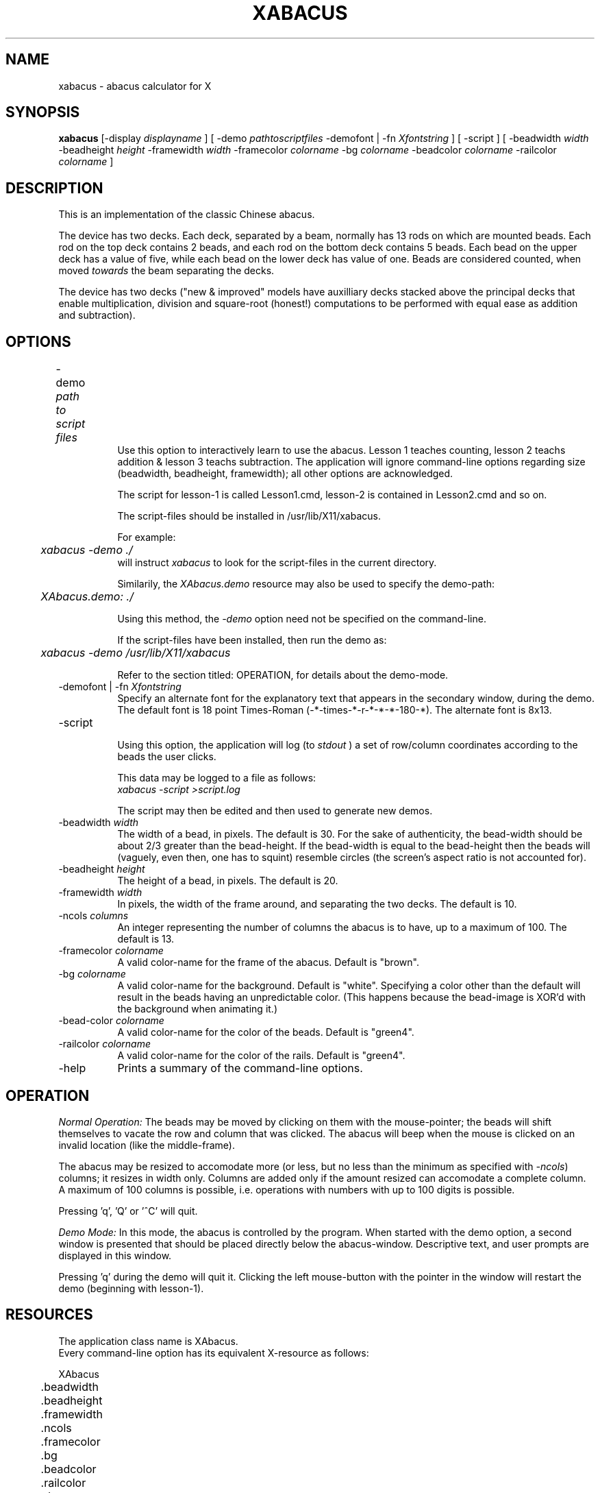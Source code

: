 .\" @(#)xabacus.n 1.00 91/11/13; Copyright (c) 1991 Luis Fernandes
.TH XABACUS 1 "13 Nov 1991" "X11R4"
.SH NAME
xabacus \- abacus calculator for X

.SH SYNOPSIS
.B xabacus 
[-display \fIdisplayname\fP ] [ -demo \fIpathtoscriptfiles\fP -demofont |
-fn \fIXfontstring\fP ] [ -script ] [ -beadwidth \fIwidth\fP -beadheight 
\fIheight\fP -framewidth \fIwidth\fP -framecolor \fIcolorname\fP -bg 
\fIcolorname\fP -beadcolor \fIcolorname\fP -railcolor \fIcolorname\fP ] 

.SH DESCRIPTION
This is an implementation of the classic Chinese abacus. 

The device has two decks.
Each deck, separated by a beam, normally has 13 rods on which are mounted beads.
Each rod on the top deck contains 2 beads, and each rod on the bottom deck contains 5 beads.
Each bead on the upper deck has a value of five, while each bead on the lower deck has value of one.
Beads are considered counted, when moved \fItowards\fP the beam separating the decks.

The device has two decks ("new & improved" models have auxilliary decks stacked above the principal decks that enable multiplication, division and square-root (honest!) computations to be performed with equal ease as addition and subtraction).

.SH OPTIONS
.TP 8
-demo \fI path to script files \fP	
Use this option to interactively learn to use the abacus.
Lesson 1 teaches counting, lesson 2 teachs addition & lesson 3 teachs subtraction.
The application will ignore command-line options regarding size (beadwidth, beadheight, framewidth); all other options are acknowledged.

The script for lesson-1 is called Lesson1.cmd, lesson-2 is contained in
Lesson2.cmd and so on.

The script-files should be installed in /usr/lib/X11/xabacus.

For example:
.nf
	\fIxabacus -demo ./\fP
.fi
will instruct \fIxabacus\fP to look for the script-files in the current directory.

Similarily, the \fIXAbacus.demo\fP resource may also be used to specify the demo-path:
.nf
	\fIXAbacus.demo: ./\fP
.fi

Using this method, the \fI-demo\fP option need not be specified on the command-line.

If the script-files have been installed, then run the demo as:
.nf
	\fIxabacus -demo /usr/lib/X11/xabacus\fP
.fi


Refer to the section titled: OPERATION, for details about the demo-mode.

.TP 8
-demofont | -fn \fIXfontstring\fP
Specify an alternate font for the explanatory text that appears in the
secondary window, during the demo. The default font is 18 point Times-Roman (-*-times-*-r-*-*-*-180-*). The alternate font is 8x13. 

.TP 8
-script

Using this option, the application will log (to \fIstdout\fP ) a set of row/column coordinates according to the beads the user clicks. 

This data may be logged to a file as follows:
.nf
	\fIxabacus -script >script.log\fP
.fi

The script may then be edited and then used to generate new demos.

.TP 8
-beadwidth \fI width \fP
The width of a bead, in pixels. The default is 30.
For the sake of authenticity, the bead-width should be about 2/3 greater than the bead-height. If the bead-width is equal to the bead-height then the beads will (vaguely, even then, one has to squint) resemble circles (the screen's aspect ratio is not accounted for).

.TP 8
-beadheight \fI height \fP
The height of a bead, in pixels. The default is 20.

.TP 8
-framewidth \fI width \fP
In pixels, the width of the frame around, and separating the two decks. 
The default is 10.

.TP 8
-ncols \fI columns \fP
An integer representing the number of columns the abacus is to have, up to
a maximum of 100. The default is 13.

.TP 8
-framecolor \fI colorname \fP
A valid color-name for the frame of the abacus. Default is "brown".

.TP 8
-bg \fI colorname \fP
A valid color-name for the background. Default is "white".
Specifying a color other than the default will result in the beads having an unpredictable color. 
(This happens because the bead-image is XOR'd with the background when animating it.)

.TP 8
-bead-color \fI colorname \fP
A valid color-name for the color of the beads. Default is "green4".

.TP 8
-railcolor \fI colorname \fP
A valid color-name for the color of the rails. Default is "green4".

.TP 8
-help
Prints a summary of the command-line options.

.SH OPERATION
\fINormal Operation:\fP
The beads may be moved by clicking on them with the mouse-pointer; the beads will shift themselves to vacate the row and column that was clicked.
The abacus will beep when the mouse is clicked on an invalid location (like the middle-frame).

The abacus may be resized to accomodate more (or less, but no less than the
minimum as specified with \fI-ncols\fP) columns; it resizes in width only.
Columns are added only if the amount resized can accomodate a complete column. 
A maximum of 100 columns is possible, i.e. operations with numbers with up to
100 digits is possible.

Pressing 'q', 'Q' or '^C' will quit.

\fIDemo Mode:\fP
In this mode, the abacus is controlled by the program.
When started with the demo option, a second window is presented that should be placed directly below the abacus-window. Descriptive text, and user prompts are displayed in this window.

Pressing 'q' during the demo will quit it. Clicking the left mouse-button with
the pointer in the window will restart the demo (beginning with lesson-1).

.SH RESOURCES
.nf
The application class name is XAbacus.
Every command-line option has its equivalent X-resource as follows:

XAbacus
	.beadwidth
	.beadheight
	.framewidth
	.ncols
	.framecolor
	.bg
	.beadcolor
	.railcolor
	.demo
	.demofont
.if

.SH SEE ALSO
\fIThe Abacus: The Art of Calculation Using Beads\fP, details all the known techniques for performing additions & subtractions.

xcalc(1), xfontsel(1), xrdb(1), X(1)

.SH SCRIPT-FILE FORMAT
.nf
The format of the lesson script-file (Lesson\fIn\fP.cmd) is as follows:
<number of moves in the script>
<row> <col> <number-of-text-lines-that-follow>
text-line1
    :
    :
text-line4
<row> <col> <number-of-text-lines>
text-line1
    :
    :
text-line4
	:
	:
.fi

The text is displayed in the secondary window that appears during the demo.
\fI<number-of-text-lines-that-follow>\fP cannot exceed 4 text-lines.
Each row/col/text batch represents 1 "move".
A row beginning with a negative number signifies that the move be ignored &
that just the descriptove text be displayed. This is useful for explanatory
pauses in the lesson.
Refer to any of Lesson1.cmd, Lesson2.cmd or Lesson3.cmd.

.SH FEATURES
A cosmetic bug occurs, when certain user-defined frame-widths are specified and a top-deck bead is moved down.

Columns are added only if the amount resized can accomodate a complete column.

When the application is resized, an incremental amount that does not accomodate a full column, it loses track of the correct number of columns. 

.SH ACKNOWLEDGEMENTS
Agustine Lee, instructor at the Ryerson Electrical Engineering  Department provided a real, live abacus in addition to invaluable documentation on its use and
comments on improving it.

Nick Colonello, for alpha-testing the application and providing constructive 
criticism.

Eva Dudova, for beta-testing the application.

And to those, before me, who have written X-applications, from whose code I have learned the art of X.

.SH COPYRIGHT
Copyright 1991, Luis Fernandes.

Permission to use, copy, hack, and distribute this software and its
documentation for any purpose and without fee is hereby granted,
provided that the above copyright notice appear in all copies and that
both that copyright notice and this permission notice appear in
supporting documentation. 

This software is presented as is without any implied or written warranty.

.SH AUTHOR
Luis Fernandes	(lfernand@ryelect.uucp) 
